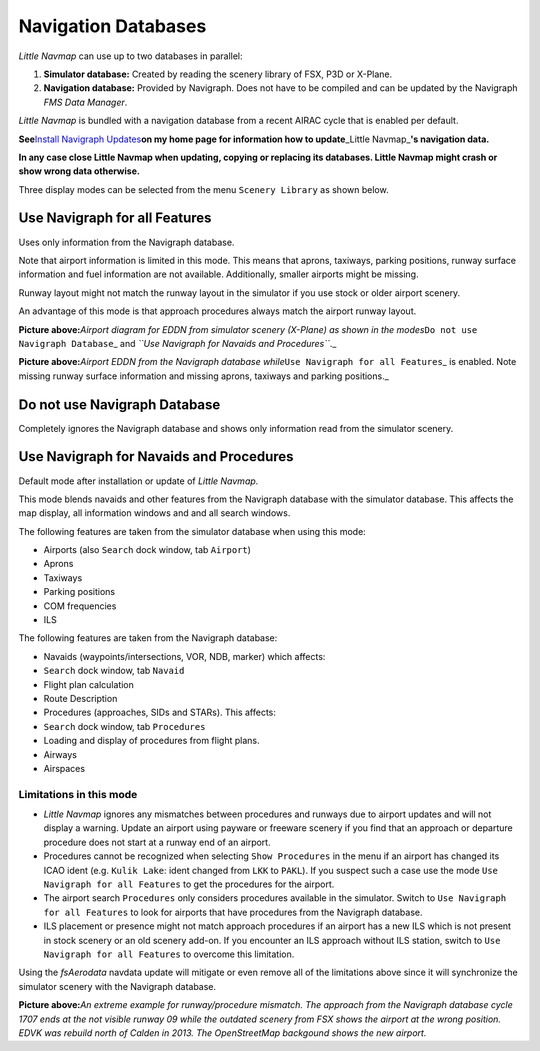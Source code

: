 Navigation Databases
====================

*Little Navmap* can use up to two databases in parallel:

#. **Simulator database:** Created by reading the scenery library of
   FSX, P3D or X-Plane.
#. **Navigation database:** Provided by Navigraph. Does not have to be
   compiled and can be updated by the Navigraph *FMS Data Manager*.

*Little Navmap* is bundled with a navigation database from a recent
AIRAC cycle that is enabled per default.

**See**\ `Install Navigraph
Updates <https://albar965.github.io/littlenavmap_navigraph.html>`__\ **on
my home page for information how to update**\ \_Little Navmap\_\ **'s
navigation data.**

**In any case close Little Navmap when updating, copying or replacing
its databases. Little Navmap might crash or show wrong data otherwise.**

Three display modes can be selected from the menu ``Scenery Library`` as
shown below.

.. _navigraph-all:

Use Navigraph for all Features
------------------------------

Uses only information from the Navigraph database.

Note that airport information is limited in this mode. This means that
aprons, taxiways, parking positions, runway surface information and fuel
information are not available. Additionally, smaller airports might be
missing.

Runway layout might not match the runway layout in the simulator if you
use stock or older airport scenery.

An advantage of this mode is that approach procedures always match the
airport runway layout.

|Airport from Simulator Scenery|

**Picture above:**\ *Airport diagram for EDDN from simulator scenery
(X-Plane) as shown in the modes*\ ``Do not use Navigraph Database``\ \_
and *``Use Navigraph for Navaids and Procedures``*.\_

|Airport from Navdatabase|

**Picture above:**\ *Airport EDDN from the Navigraph database
while*\ ``Use Navigraph for all Features``\ \_ is enabled. Note missing
runway surface information and missing aprons, taxiways and parking
positions.\_

.. _navigraph-none:

Do not use Navigraph Database
-----------------------------

Completely ignores the Navigraph database and shows only information
read from the simulator scenery.

.. _navigraph-navaid-proc:

Use Navigraph for Navaids and Procedures
----------------------------------------

Default mode after installation or update of *Little Navmap*.

This mode blends navaids and other features from the Navigraph database
with the simulator database. This affects the map display, all
information windows and and all search windows.

The following features are taken from the simulator database when using
this mode:

-  Airports (also ``Search`` dock window, tab ``Airport``)
-  Aprons
-  Taxiways
-  Parking positions
-  COM frequencies
-  ILS

The following features are taken from the Navigraph database:

-  Navaids (waypoints/intersections, VOR, NDB, marker) which affects:
-  ``Search`` dock window, tab ``Navaid``
-  Flight plan calculation
-  Route Description
-  Procedures (approaches, SIDs and STARs). This affects:
-  ``Search`` dock window, tab ``Procedures``
-  Loading and display of procedures from flight plans.
-  Airways
-  Airspaces

Limitations in this mode
~~~~~~~~~~~~~~~~~~~~~~~~

-  *Little Navmap* ignores any mismatches between procedures and runways
   due to airport updates and will not display a warning. Update an
   airport using payware or freeware scenery if you find that an
   approach or departure procedure does not start at a runway end of an
   airport.
-  Procedures cannot be recognized when selecting ``Show Procedures`` in
   the menu if an airport has changed its ICAO ident (e.g.
   ``Kulik Lake``: ident changed from ``LKK`` to ``PAKL``). If you
   suspect such a case use the mode ``Use Navigraph for all Features``
   to get the procedures for the airport.
-  The airport search ``Procedures`` only considers procedures available
   in the simulator. Switch to ``Use Navigraph for all Features`` to
   look for airports that have procedures from the Navigraph database.
-  ILS placement or presence might not match approach procedures if an
   airport has a new ILS which is not present in stock scenery or an old
   scenery add-on. If you encounter an ILS approach without ILS station,
   switch to ``Use Navigraph for all Features`` to overcome this
   limitation.

Using the *fsAerodata* navdata update will mitigate or even remove all
of the limitations above since it will synchronize the simulator scenery
with the Navigraph database.

|Approach Procedure Mismatch|

**Picture above:**\ *An extreme example for runway/procedure mismatch.
The approach from the Navigraph database cycle 1707 ends at the not
visible runway 09 while the outdated scenery from FSX shows the airport
at the wrong position. EDVK was rebuild north of Calden in 2013. The
OpenStreetMap backgound shows the new airport.*

.. |Airport from Simulator Scenery| image:: ../images/airport_simulator_scenery.jpg
.. |Airport from Navdatabase| image:: ../images/airport_navigraph_only.jpg
.. |Approach Procedure Mismatch| image:: ../images/procedure_mismatch.jpg

